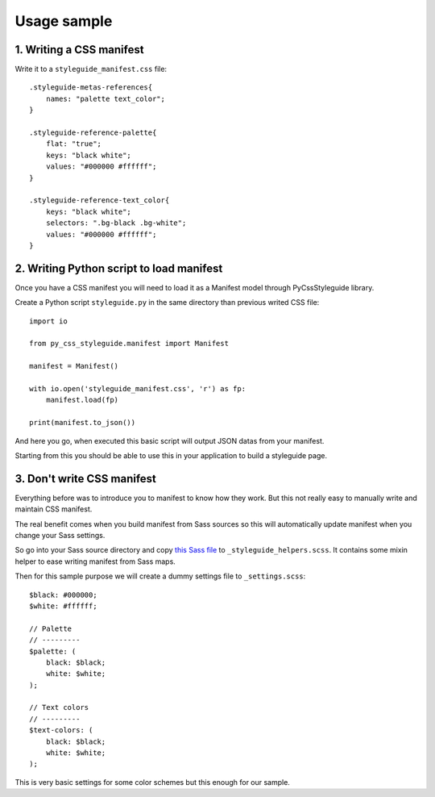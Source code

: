 
============
Usage sample
============

1. Writing a CSS manifest
*************************

Write it to a ``styleguide_manifest.css`` file: ::

    .styleguide-metas-references{
        names: "palette text_color";
    }

    .styleguide-reference-palette{
        flat: "true";
        keys: "black white";
        values: "#000000 #ffffff";
    }

    .styleguide-reference-text_color{
        keys: "black white";
        selectors: ".bg-black .bg-white";
        values: "#000000 #ffffff";
    }

2. Writing Python script to load manifest
*****************************************

Once you have a CSS manifest you will need to load it as a Manifest model through PyCssStyleguide library.

Create a Python script ``styleguide.py`` in the same directory than previous writed CSS file: ::

    import io

    from py_css_styleguide.manifest import Manifest

    manifest = Manifest()

    with io.open('styleguide_manifest.css', 'r') as fp:
        manifest.load(fp)

    print(manifest.to_json())

And here you go, when executed this basic script will output JSON datas from your manifest.

Starting from this you should be able to use this in your application to build a styleguide page.

3. Don't write CSS manifest
***************************

Everything before was to introduce you to manifest to know how they work. But this not really easy to manually write and maintain CSS manifest.

The real benefit comes when you build manifest from Sass sources so this will automatically update manifest when you change your Sass settings.

So go into your Sass source directory and copy `this Sass file <https://github.com/sveetch/py-css-styleguide/blob/master/py_css_styleguide/scss/_styleguide_helpers.scss>`_ to ``_styleguide_helpers.scss``. It contains some mixin helper to ease writing manifest from Sass maps.

Then for this sample purpose we will create a dummy settings file to ``_settings.scss``: ::

    $black: #000000;
    $white: #ffffff;

    // Palette
    // ---------
    $palette: (
        black: $black;
        white: $white;
    );

    // Text colors
    // ---------
    $text-colors: (
        black: $black;
        white: $white;
    );

This is very basic settings for some color schemes but this enough for our sample.

